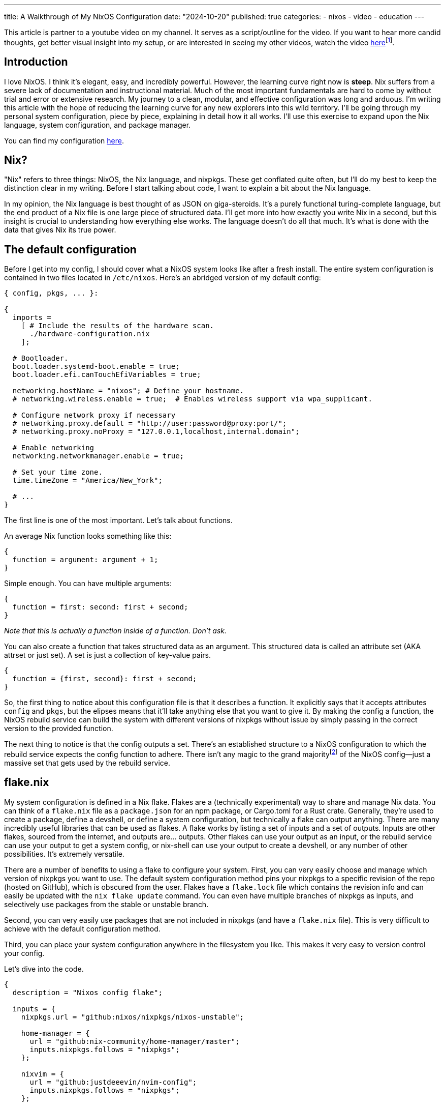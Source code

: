 ---
title: A Walkthrough of My NixOS Configuration
date: "2024-10-20"
published: true
categories:
  - nixos
  - video
  - education
---

:toc:

This article is partner to a youtube video on my channel. It serves as a script/outline for the video. If you want to hear more candid thoughts, get better visual insight into my setup, or are interested in seeing my other videos, watch the video https://www.youtube.com/watch?v=dQw4w9WgXcQ[here]footnote:[No video yet! Just a good song :3].

== Introduction

I love NixOS. I think it's elegant, easy, and incredibly powerful. However, the learning curve right now is **steep**. Nix suffers from a severe lack of documentation and instructional material. Much of the most important fundamentals are hard to come by without trial and error or extensive research. My journey to a clean, modular, and effective configuration was long and arduous. I'm writing this article with the hope of reducing the learning curve for any new explorers into this wild territory. I'll be going through my personal system configuration, piece by piece, explaining in detail how it all works. I'll use this exercise to expand upon the Nix language, system configuration, and package manager.

You can find my configuration https://github.com/justdeeevin/nix-config[here].

== Nix?

"Nix" refers to three things: NixOS, the Nix language, and nixpkgs. These get conflated quite often, but I'll do my best to keep the distinction clear in my writing. Before I start talking about code, I want to explain a bit about the Nix language.

In my opinion, the Nix language is best thought of as JSON on giga-steroids. It's a purely functional turing-complete language, but the end product of a Nix file is one large piece of structured data. I'll get more into how exactly you write Nix in a second, but this insight is crucial to understanding how everything else works. The language doesn't do all that much. It's what is done with the data that gives Nix its true power.

== The default configuration

Before I get into my config, I should cover what a NixOS system looks like after a fresh install. The entire system configuration is contained in two files located in `/etc/nixos`. Here's an abridged version of my default config:

[source,nix]
----
{ config, pkgs, ... }:

{
  imports =
    [ # Include the results of the hardware scan.
      ./hardware-configuration.nix
    ];

  # Bootloader.
  boot.loader.systemd-boot.enable = true;
  boot.loader.efi.canTouchEfiVariables = true;

  networking.hostName = "nixos"; # Define your hostname.
  # networking.wireless.enable = true;  # Enables wireless support via wpa_supplicant.

  # Configure network proxy if necessary
  # networking.proxy.default = "http://user:password@proxy:port/";
  # networking.proxy.noProxy = "127.0.0.1,localhost,internal.domain";

  # Enable networking
  networking.networkmanager.enable = true;

  # Set your time zone.
  time.timeZone = "America/New_York";

  # ...
}
----

The first line is one of the most important. Let's talk about functions.

An average Nix function looks something like this:

[source,nix]
----
{
  function = argument: argument + 1;
}
----

Simple enough. You can have multiple arguments:

[source,nix]
----
{
  function = first: second: first + second;
}
----

_Note that this is actually a function inside of a function. Don't ask._

You can also create a function that takes structured data as an argument. This structured data is called an attribute set (AKA attrset or just set). A set is just a collection of key-value pairs.

[source,nix]
----
{
  function = {first, second}: first + second;
}
----

So, the first thing to notice about this configuration file is that it describes a function. It explicitly says that it accepts attributes `config` and `pkgs`, but the elipses means that it'll take anything else that you want to give it. By making the config a function, the NixOS rebuild service can build the system with different versions of nixpkgs without issue by simply passing in the correct version to the provided function.

The next thing to notice is that the config outputs a set. There's an established structure to a NixOS configuration to which the rebuild service expects the config function to adhere. There isn't any magic to the grand majorityfootnote:[I say grand majority because packages are a little magic since they leverage derivations, but I'm not getting into that today. Check out https://www.youtube.com/watch?v=5D3nUU1OVx8&t=738s[this video] for a good explanation of derivations and packaging with Nix.] of the NixOS config--just a massive set that gets used by the rebuild service.

== flake.nix

My system configuration is defined in a Nix flake. Flakes are a (technically experimental) way to share and manage Nix data. You can think of a `flake.nix` file as a `package.json` for an npm package, or Cargo.toml for a Rust crate. Generally, they're used to create a package, define a devshell, or define a system configuration, but technically a flake can output anything. There are many incredibly useful libraries that can be used as flakes. A flake works by listing a set of inputs and a set of outputs. Inputs are other flakes, sourced from the internet, and outputs are... outputs. Other flakes can use your output as an input, or the rebuild service can use your output to get a system config, or nix-shell can use your output to create a devshell, or any number of other possibilities. It's extremely versatile.

There are a number of benefits to using a flake to configure your system. First, you can very easily choose and manage which version of nixpkgs you want to use. The default system configuration method pins your nixpkgs to a specific revision of the repo (hosted on GitHub), which is obscured from the user. Flakes have a `flake.lock` file which contains the revision info and can easily be updated with the `nix flake update` command. You can even have multiple branches of nixpkgs as inputs, and selectively use packages from the stable or unstable branch.

Second, you can very easily use packages that are not included in nixpkgs (and have a `flake.nix` file). This is very difficult to achieve with the default configuration method.

Third, you can place your system configuration anywhere in the filesystem you like. This makes it very easy to version control your config.

Let's dive into the code.

[source,nix]
----
{
  description = "Nixos config flake";

  inputs = {
    nixpkgs.url = "github:nixos/nixpkgs/nixos-unstable";

    home-manager = {
      url = "github:nix-community/home-manager/master";
      inputs.nixpkgs.follows = "nixpkgs";
    };

    nixvim = {
      url = "github:justdeeevin/nvim-config";
      inputs.nixpkgs.follows = "nixpkgs";
    };

    drg-mod-manager = {
      url = "github:trumank/mint";
      inputs.nixpkgs.follows = "nixpkgs";
    };

    zen-browser = {
      url = "github:marcecoll/zen-browser-flake";
      inputs.nixpkgs.follows = "nixpkgs";
    };
  };

  outputs = {nixpkgs, ...} @ inputs: let
    mkSystem = {
      configPath,
      stateVersion,
      home ? null,
      modules ? [],
    }:
      nixpkgs.lib.nixosSystem {
        specialArgs = {
          inherit inputs;
          inherit stateVersion;
          inherit home;
        };
        modules =
          [
            configPath
            ./global
            inputs.home-manager.nixosModules.default
          ]
          ++ modules;
      };
  in {
    nixosConfigurations = {
      devin-pc = mkSystem {
        configPath = ./hosts/desktop/configuration.nix;
        stateVersion = "23.11";
        home = ./hosts/desktop/home.nix;
      };
      devin-gram = mkSystem {
        configPath = ./hosts/lg-gram/configuration.nix;
        stateVersion = "24.05";
        home = ./hosts/lg-gram/home.nix;
      };
    };
  };
}
----

Some syntax clarification: +
Attribute assignment is done with `=`, not `:`, and is always terminated with a `;`. You can assign specific sub-attributes by pointing to them (e.g. `nixpkgs.url = ...`, which automatically makes the attribute `nixpkgs` and populates it with the `url` attribute). Arrays are enclosed with brackets (`[]`), can hold elements of any type, and are space-seperated. Paths are distinct datatypes. This is because, when a file is referred to with a path in the code, it is automatically moved to the Nix store and the expression is evaluated using the path to that item in the store.

You can see how inputs are defined, with a `url` attribute. Notice the common `inputs.nixpkgs.follows` line. This ensures that inputs that rely upon nixpkgs will use the specific version that is used by my flake. This prevents from me having multiple different versions of nixpkgs downloaded because of desynced `flake.lock` files.

My outputs are a function that takes in the inputs. I use the `@` symbol to place all the argument attributes that aren't explicitly defined into a variable I can use. For instance, nixvim is actually getting passed into my outputs function as an attribute argument, but because I'm not including it in my function declaration, it gets shoved into the inputs variable.

The _`let`_ and _`in`_ keywords allow for the creation of variables that are scoped to the block. Here, I create a utility function called `mkSystem`. I do this because this flake actually contains the configurations for both my laptop and my desktop. Making this function dries up the flake a bit. Note how two of the arguments use the `?` symbol to create default values.

I use the `nixpkgs.lib.nixosSystem` function to create a system configuration that the rebuild service can use. `specialArgs` is an attrset to pass into the all of the modules. The _`inherit`_ keyword simply assigns an attribute to a value of the same name in that scope. Modules are basically just sets of configuration. However, modules can add valid attributes to the configuration as well (`home-manager` is a NixOS module, as you can see here. I'll be explaining that more soon). Take Cosmic DE as an example. Cosmic isn't currently in nixpkgs, and thus doesn't have an option in the NixOS config to enable it. However, there is a flake that adds the option `services.desktopManager.cosmic` to NixOS, using NixOS modules.

The only output of my flake is `nixosConfigurations`, since that's all the flake is for. When I pass this flake to the rebuild service, it will use the `nixosConfiguration` with the same name as the system's hostname, but I can specify which config if I need to.

== global/default.nix

The most important module in `mkSystem` is `./global`. If given a directory as a module or import, `lib.nixosSystem` will automatically use the `default.nix` file in that directory. Thus, the contents of `global/default.nix` are the next thing to look at. I'm only going to include the sections I want to hightlight because this file is quite long.

[source,nix]
----
{
  pkgs,
  inputs,
  stateVersion,
  home,
  ...
}:
----

This has the same arguments as the default config, but it also has the `specialArgs` from before.

[source,nix]
----
{
  imports = [
    ./nvidia.nix
  ];
}
----

Files and sets inside of imports are evaluated and merged with the configuration. Here are the contents of `nvidia.nix`:

[source,nix]
----
{ config, ... }: {
  hardware.graphics = {
    enable = true;
    enable32Bit = true;
  };

  services.xserver.videoDrivers = [ "nvidia" ];

  hardware.nvidia = {
    modesetting.enable = true;

    powerManagement.enable = true;
    powerManagement.finegrained = false;

    open = false;

    nvidiaSettings = true;

    package = config.boot.kernelPackages.nvidiaPackages.stable;
  };
}
----

I have NVIDIA GPUs on both of my computers. These lines enable the proprietary drivers and the proper settings for their use with Wayland. So simple! So lovely.

[source,nix]
----
{
  # This value determines the NixOS release from which the default
  # settings for stateful data, like file locations and database versions
  # on your system were taken. It‘s perfectly fine and recommended to leave
  # this value at the release version of the first install of this system.
  # Before changing this value read the documentation for this option
  # (e.g. man configuration.nix or on https://nixos.org/nixos/options.html).
  system.stateVersion = stateVersion; # Did you read the comment?
}
----

The comment (part of the default config) explains `stateVersion` best. It's very important and specific to each machine, which is why it's an argument to `mkSystem`.

[source,nix]
----
{
  # Define a user account. Don't forget to set a password with ‘passwd’.
  users.users.devin = {
    isNormalUser = true;
    description = "Devin Droddy";
    extraGroups = ["networkmanager" "wheel" "adbusers" "input"];
    shell = pkgs.nushell;
  };
}
----

Notice how I can set my shell to nushell by directly passing in the package. This is a nifty NixOS trick that you see in many places.

[source,nix]
----
{
  nixpkgs.overlays = [
    # inputs.neovim-nightly-overlay.overlay
  ];
}
----

Overlays are a way to add packages to the `pkgs` set. I don't really have a good use case for them, but I thought I should mention them.

[source,nix]
----
{
  home-manager = {
    extraSpecialArgs = {
      inherit inputs;
      inherit stateVersion;
      inherit home;
    };
    users = {
      "devin" = ./home.nix;
    };
    useGlobalPkgs = true;
  };
}
----

Home manager is a NixOS module that allows you to manage user-specific configurations. This includes having certain programs only available to certain users, but it also includes the far more powerful ability to configure many programs with the NixOS configuration. `extraSpecialArgs` here serves the same purpose as specialArgs did in the flake. I'll get into `home.nix` soon, but there's a few more things in my system-wide config that I should mention.

[source,nix]
----
{
  fonts.packages = with pkgs; [
    (nerdfonts.override {fonts = ["NerdFontsSymbolsOnly"];})
    monaspace
  ];
}
----

This is another great application of Nix packages to NixOS. Fonts! Notice how, not only am I installing these fonts with NixOS, but I'm also able to select a specific nerd font from the large set because of how Nix works. Awesome!

== global/home.nix

Here is where I define most of my packages. However, like I said before, I also configure my programs here! Take a look at some of them:

[source,nix]
----
{
  programs.git = {
    enable = true;
    userName = "Devin Droddy";
    userEmail = "devin.droddy@gmail.com";
    extraConfig = {
      init.defaultBranch = "main";
      pull.rebase = true;
    };
  };
  
  programs.starship = {
    enable = true;
    settings = {
      format = "[┌<$all](bold green)";
      character = {
        success_symbol = "[└>](bold green)";
        error_symbol = "[└>](bold red)";
      };
      cmd_duration.min_time = 0;
    };
    enableNushellIntegration = true;
  };
  
  programs.bacon = {
    enable = true;
    settings = {
      keybindings = {
        g = "scroll-to-top";
        j = "scroll-lines(1)";
        k = "scroll-lines(-1)";
        shift-g = "scroll-to-bottom";
      };
      default_job = "clippy";
      jobs = {
        clippy = {
          command = ["cargo" "clippy" "--all-targets" "--all-features" "--color" "always"];
        };
      };
    };
  };
}
----

So powerful! Even if the nix definitions aren't very extensive, many programs still allow you to directly insert strings into the nix file, or provide a path to a config file. This is how I configure Wezterm, for example:

[source,nix]
----
{
  programs.wezterm = {
    enable = true;
    extraConfig = ''
      ${builtins.readFile ../../global/wezterm.lua}
      return config
    '';
  };
}
----
_This is pulled from one of my system-specific configs... don't ask._

I also set my cursor with home manager!

[source,nix]
----
{
  home.pointerCursor = let
    getFrom = url: hash: name: {
      gtk.enable = true;
      name = name;
      package = pkgs.runCommand "moveUp" {} ''
        mkdir -p $out/share/icons
        ln -s ${pkgs.fetchzip {
          url = url;
          hash = hash;
        }} $out/share/icons/${name}
      '';
    };
  in
    getFrom
    "https://cdn.discordapp.com/attachments/698251081569927191/1222751288941477978/posy-s-cursor.tar.xz?ex=66175ae0&is=6604e5e0&hm=6d2fdd7ce1c7b41cb56845093e2c0b9c7360cc8b29681d3da17c62c8ca162bc1&"
    "sha256-eeL9+3dcTX99xtUivfYt23R/jh8VIVqtMkoUPmk/12E="
    "Posy";
}
----

Yeah, I'm using Discord's cdn. Whatever! On any new system I set up, once I rebuild off of this flake, I will automatically have the cursor installed and set. Such a time-save!

https://nix-community.github.io/home-manager/options.xhtml[This page] is my home manager bible. It's a full reference of all of the options that it provides.

== Final Thoughts

That's pretty much it. Obviously there's plenty more config in my system, but none of it is worth noting. The https://search.nixos.org/options[NixOS options search] is incredibly helpful if you see an option and don't know what it is. https://noogle.dev[Noogle] is another great resource for finding functions provided by nixpkgs. Most functions have auto-generated documentation that can be sometimes helpful. I hope this article was helpful for understanding NixOS and Nix as a whole. It's my first try at this whole thing.

[literal]
- devin
